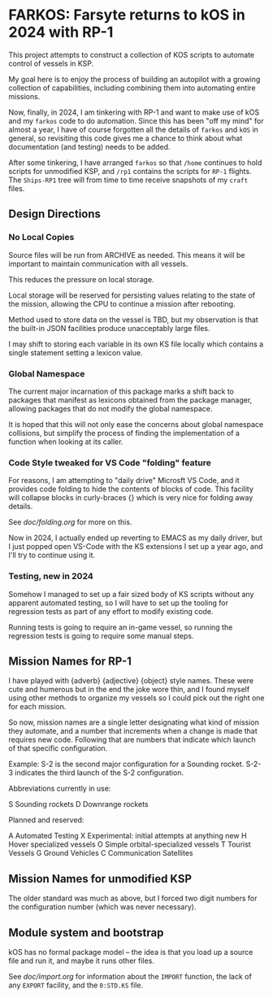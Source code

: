 * FARKOS: Farsyte returns to kOS in 2024 with RP-1

This project attempts to construct a collection of KOS scripts to
automate control of vessels in KSP.

My goal here is to enjoy the process of building an autopilot
with a growing collection of capabilities, including combining
them into automating entire missions.

Now, finally, in 2024, I am tinkering with RP-1 and want to
make use of kOS and my ~farkos~ code to do automation. Since
this has been "off my mind" for almost a year, I have of course
forgotten all the details of ~farkos~ and ~kOS~ in general,
so revisiting this code gives me a chance to think about what
documentation (and testing) needs to be added.

After some tinkering, I have arranged ~farkos~ so that ~/home~
continues to hold scripts for unmodified KSP, and ~/rp1~ contains
the scripts for ~RP-1~ flights. The ~Ships-RP1~ tree will from
time to time receive snapshots of my ~craft~ files.

** Design Directions

*** No Local Copies

Source files will be run from ARCHIVE as needed. This means it will
be important to maintain communication with all vessels.

This reduces the pressure on local storage.

Local storage will be reserved for persisting values relating to
the state of the mission, allowing the CPU to continue a mission
after rebooting.

Method used to store data on the vessel is TBD, but my observation is
that the built-in JSON facilities produce unacceptably large files.

I may shift to storing each variable in its own KS file locally which
contains a single statement setting a lexicon value.

*** Global Namespace

The current major incarnation of this package marks a shift back to
packages that manifest as lexicons obtained from the package manager,
allowing packages that do not modify the global namespace.

It is hoped that this will not only ease the concerns about global
namespace collisions, but simplify the process of finding the
implementation of a function when looking at its caller.

*** Code Style tweaked for VS Code "folding" feature

For reasons, I am attempting to "daily drive" Microsft VS Code, and
it provides code folding to hide the contents of blocks of code. This
facility will collapse blocks in curly-braces {} which is very nice
for folding away details.

See [[doc/folding.org]] for more on this.

Now in 2024, I actually ended up reverting to EMACS as my daily
driver, but I just popped open VS-Code with the KS extensions I
set up a year ago, and I'll try to continue using it.

*** Testing, new in 2024

Somehow I managed to set up a fair sized body of KS scripts without
any apparent automated testing, so I will have to set up the tooling
for regression tests as part of any effort to modify existing code.

Running tests is going to require an in-game vessel, so running the
regression tests is going to require some manual steps.

** Mission Names for RP-1

I have played with {adverb} {adjective} {object} style names. These
were cute and humerous but in the end the joke wore thin, and I found
myself using other methods to organize my vessels so I could pick out
the right one for each mission.

So now, mission names are a single letter designating what kind of
mission they automate, and a number that increments when a change is
made that requires new code. Following that are numbers that indicate
which launch of that specific configuration.

Example:
    S-2     is the second major configuration for a Sounding rocket.
    S-2-3   indicates the third launch of the S-2 configuration.

Abbreviations currently in use:

    S       Sounding rockets
    D       Downrange rockets

Planned and reserved:

    A       Automated Testing
    X       Experimental: initial attempts at anything new
    H       Hover specialized vessels
    O       Simple orbital-specialized vessels
    T       Tourist Vessels
    G       Ground Vehicles
    C       Communication Satellites

** Mission Names for unmodified KSP

The older standard was much as above, but I forced two digit numbers
for the configuration number (which was never necessary).

** Module system and bootstrap

kOS has no formal package model -- the idea is that you load up a
source file and run it, and maybe it runs other files.

See [[doc/import.org]] for information about the ~IMPORT~ function,
the lack of any ~EXPORT~ facility, and the ~0:STD.KS~ file.
